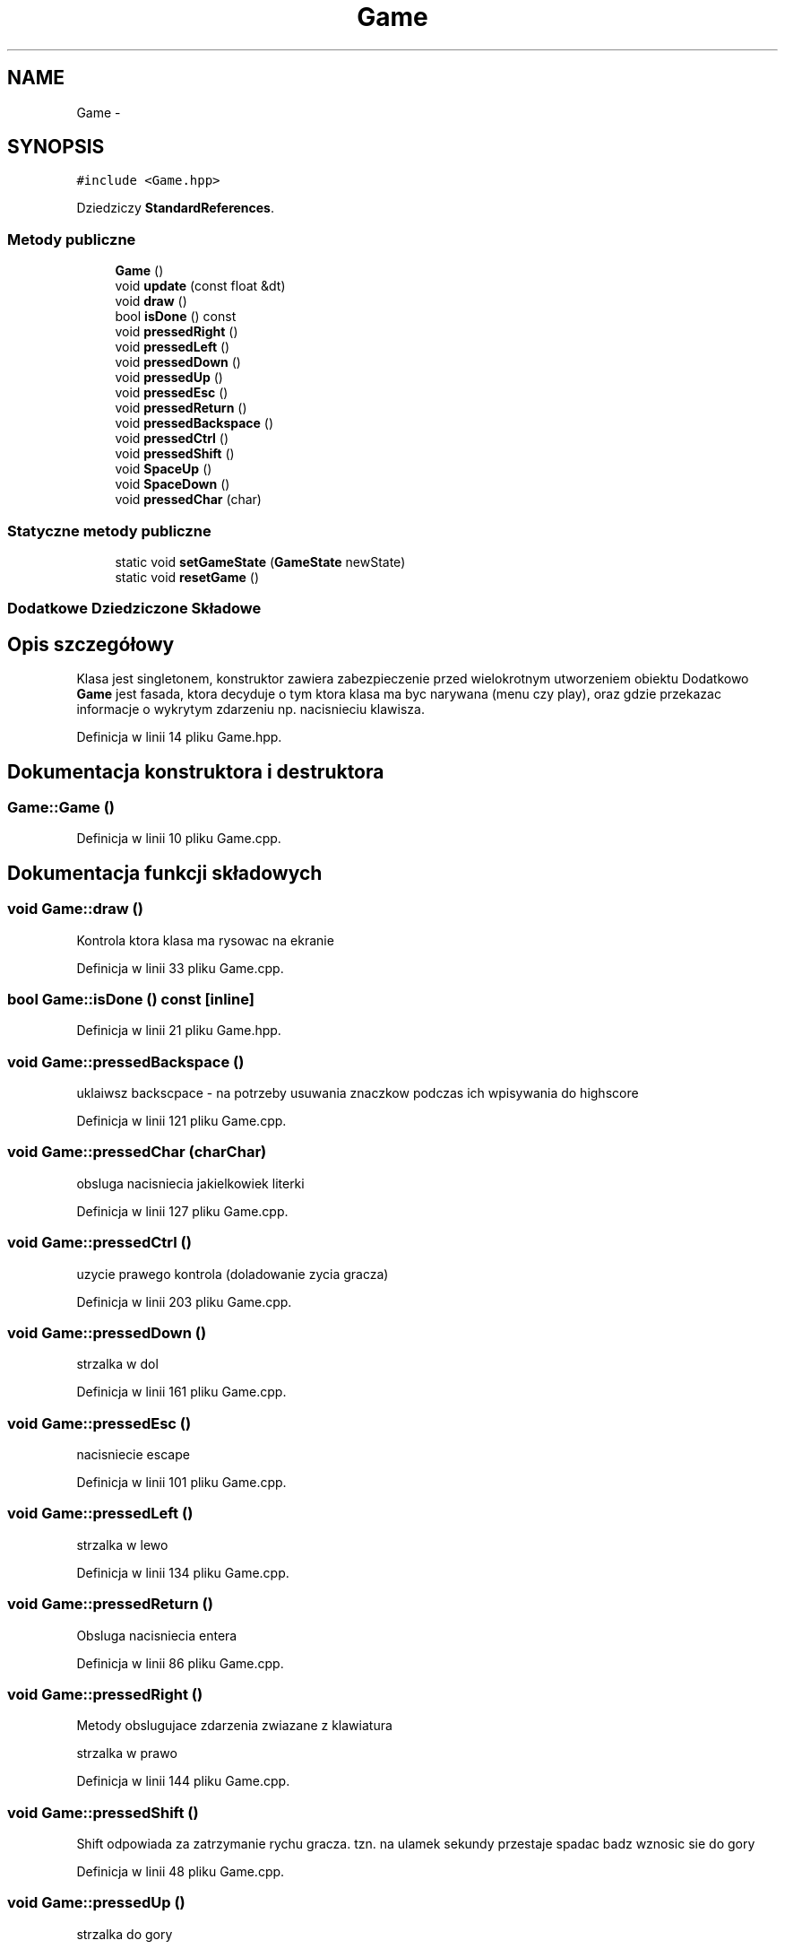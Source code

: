 .TH "Game" 3 "Pn, 11 mar 2013" "Version 0.0.3" "AstroRush" \" -*- nroff -*-
.ad l
.nh
.SH NAME
Game \- 
.SH SYNOPSIS
.br
.PP
.PP
\fC#include <Game\&.hpp>\fP
.PP
Dziedziczy \fBStandardReferences\fP\&.
.SS "Metody publiczne"

.in +1c
.ti -1c
.RI "\fBGame\fP ()"
.br
.ti -1c
.RI "void \fBupdate\fP (const float &dt)"
.br
.ti -1c
.RI "void \fBdraw\fP ()"
.br
.ti -1c
.RI "bool \fBisDone\fP () const "
.br
.ti -1c
.RI "void \fBpressedRight\fP ()"
.br
.ti -1c
.RI "void \fBpressedLeft\fP ()"
.br
.ti -1c
.RI "void \fBpressedDown\fP ()"
.br
.ti -1c
.RI "void \fBpressedUp\fP ()"
.br
.ti -1c
.RI "void \fBpressedEsc\fP ()"
.br
.ti -1c
.RI "void \fBpressedReturn\fP ()"
.br
.ti -1c
.RI "void \fBpressedBackspace\fP ()"
.br
.ti -1c
.RI "void \fBpressedCtrl\fP ()"
.br
.ti -1c
.RI "void \fBpressedShift\fP ()"
.br
.ti -1c
.RI "void \fBSpaceUp\fP ()"
.br
.ti -1c
.RI "void \fBSpaceDown\fP ()"
.br
.ti -1c
.RI "void \fBpressedChar\fP (char)"
.br
.in -1c
.SS "Statyczne metody publiczne"

.in +1c
.ti -1c
.RI "static void \fBsetGameState\fP (\fBGameState\fP newState)"
.br
.ti -1c
.RI "static void \fBresetGame\fP ()"
.br
.in -1c
.SS "Dodatkowe Dziedziczone Składowe"
.SH "Opis szczegółowy"
.PP 
Klasa jest singletonem, konstruktor zawiera zabezpieczenie przed wielokrotnym utworzeniem obiektu Dodatkowo \fBGame\fP jest fasada, ktora decyduje o tym ktora klasa ma byc narywana (menu czy play), oraz gdzie przekazac informacje o wykrytym zdarzeniu np\&. nacisnieciu klawisza\&. 
.PP
Definicja w linii 14 pliku Game\&.hpp\&.
.SH "Dokumentacja konstruktora i destruktora"
.PP 
.SS "Game::Game ()"

.PP
Definicja w linii 10 pliku Game\&.cpp\&.
.SH "Dokumentacja funkcji składowych"
.PP 
.SS "void Game::draw ()"
Kontrola ktora klasa ma rysowac na ekranie 
.PP
Definicja w linii 33 pliku Game\&.cpp\&.
.SS "bool Game::isDone () const\fC [inline]\fP"

.PP
Definicja w linii 21 pliku Game\&.hpp\&.
.SS "void Game::pressedBackspace ()"
uklaiwsz backscpace - na potrzeby usuwania znaczkow podczas ich wpisywania do highscore 
.PP
Definicja w linii 121 pliku Game\&.cpp\&.
.SS "void Game::pressedChar (charChar)"
obsluga nacisniecia jakielkowiek literki 
.PP
Definicja w linii 127 pliku Game\&.cpp\&.
.SS "void Game::pressedCtrl ()"
uzycie prawego kontrola (doladowanie zycia gracza) 
.PP
Definicja w linii 203 pliku Game\&.cpp\&.
.SS "void Game::pressedDown ()"
strzalka w dol 
.PP
Definicja w linii 161 pliku Game\&.cpp\&.
.SS "void Game::pressedEsc ()"
nacisniecie escape 
.PP
Definicja w linii 101 pliku Game\&.cpp\&.
.SS "void Game::pressedLeft ()"
strzalka w lewo 
.PP
Definicja w linii 134 pliku Game\&.cpp\&.
.SS "void Game::pressedReturn ()"
Obsluga nacisniecia entera 
.PP
Definicja w linii 86 pliku Game\&.cpp\&.
.SS "void Game::pressedRight ()"
Metody obslugujace zdarzenia zwiazane z klawiatura
.PP
strzalka w prawo 
.PP
Definicja w linii 144 pliku Game\&.cpp\&.
.SS "void Game::pressedShift ()"
Shift odpowiada za zatrzymanie rychu gracza\&. tzn\&. na ulamek sekundy przestaje spadac badz wznosic sie do gory 
.PP
Definicja w linii 48 pliku Game\&.cpp\&.
.SS "void Game::pressedUp ()"
strzalka do gory 
.PP
Definicja w linii 153 pliku Game\&.cpp\&.
.SS "void Game::resetGame ()\fC [static]\fP"
Metoda statyczny wywolujaca reset na instancji obiektu 
.PP
Definicja w linii 220 pliku Game\&.cpp\&.
.SS "static void Game::setGameState (\fBGameState\fPnewState)\fC [inline]\fP, \fC [static]\fP"

.PP
Definicja w linii 23 pliku Game\&.hpp\&.
.SS "void Game::SpaceDown ()"
wcisniecie spacji 
.PP
Definicja w linii 171 pliku Game\&.cpp\&.
.SS "void Game::SpaceUp ()"
puszczenie klaiwasza spacja 
.PP
Definicja w linii 187 pliku Game\&.cpp\&.
.SS "void Game::update (const float &dt)"
aktualizacja gry 
.PP
Definicja w linii 62 pliku Game\&.cpp\&.

.SH "Autor"
.PP 
Wygenerowano automatycznie z kodu źródłowego programem Doxygen dla AstroRush\&.

